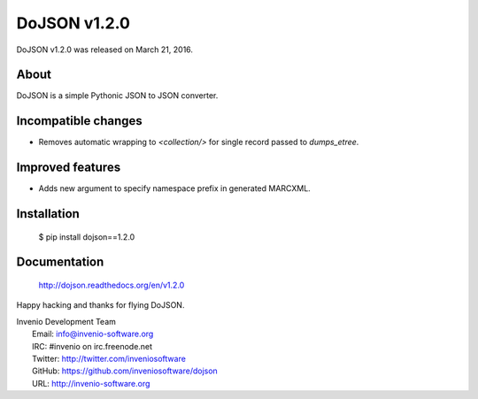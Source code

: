 ===============
 DoJSON v1.2.0
===============

DoJSON v1.2.0 was released on March 21, 2016.

About
-----

DoJSON is a simple Pythonic JSON to JSON converter.

Incompatible changes
--------------------

- Removes automatic wrapping to `<collection/>` for single record
  passed to `dumps_etree`.

Improved features
-----------------

- Adds new argument to specify namespace prefix in generated MARCXML.

Installation
------------

   $ pip install dojson==1.2.0

Documentation
-------------

   http://dojson.readthedocs.org/en/v1.2.0

Happy hacking and thanks for flying DoJSON.

| Invenio Development Team
|   Email: info@invenio-software.org
|   IRC: #invenio on irc.freenode.net
|   Twitter: http://twitter.com/inveniosoftware
|   GitHub: https://github.com/inveniosoftware/dojson
|   URL: http://invenio-software.org
